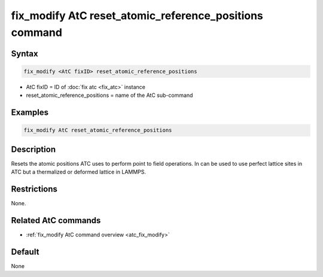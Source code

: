 .. index:: fix_modify AtC reset_atomic_reference_positions

fix_modify AtC reset_atomic_reference_positions command
=======================================================

Syntax
""""""

.. code-block:: LAMMPS

   fix_modify <AtC fixID> reset_atomic_reference_positions

* AtC fixID = ID of :doc:`fix atc <fix_atc>` instance
* reset_atomic_reference_positions = name of the AtC sub-command


Examples
""""""""

.. code-block:: LAMMPS

   fix_modify AtC reset_atomic_reference_positions

Description
"""""""""""

Resets the atomic positions ATC uses to perform point to field
operations. In can be used to use perfect lattice sites in ATC but a
thermalized or deformed lattice in LAMMPS.


Restrictions
""""""""""""

None.

Related AtC commands
""""""""""""""""""""

- :ref:`fix_modify AtC command overview <atc_fix_modify>`

Default
"""""""

None


